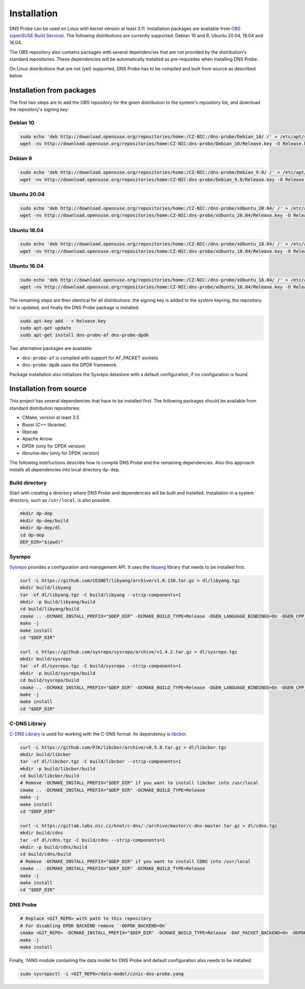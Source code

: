 ************
Installation
************

DNS Probe can be used on Linux with kernel version at least
3.11. Installation packages are available from `OBS (openSUSE Build
Service)
<https://build.opensuse.org/project/show/home:CZ-NIC:dns-probe>`_.
The following distributions are currently supported: Debian 10 and 9,
Ubuntu 20.04, 18.04 and 16.04.

The OBS repository also contains packages with several dependencies
that are not provided by the distribution's standard
repositories. These dependencies will be automatically installed as
pre-requisites when installing DNS Probe.

On Linux distributions that are not (yet) supported, DNS Probe has to be compiled and built from source as described below.

Installation from packages
==========================

The first two steps are to add the OBS repository for the given
distribution to the system's repository list, and download the
repository's signing key:

Debian 10
---------

.. code:: shell

   sudo echo 'deb http://download.opensuse.org/repositories/home:/CZ-NIC:/dns-probe/Debian_10/ /' > /etc/apt/sources.list.d/dns-probe.list
   wget -nv http://download.opensuse.org/repositories/home:CZ-NIC:dns-probe/Debian_10/Release.key -O Release.key

Debian 9
--------

.. code:: shell

   sudo echo 'deb http://download.opensuse.org/repositories/home:/CZ-NIC:/dns-probe/Debian_9.0/ /' > /etc/apt/sources.list.d/dns-probe.list
   wget -nv http://download.opensuse.org/repositories/home:CZ-NIC:dns-probe/Debian_9.0/Release.key -O Release.key

Ubuntu 20.04
------------

.. code:: shell

   sudo echo 'deb http://download.opensuse.org/repositories/home:/CZ-NIC:/dns-probe/xUbuntu_20.04/ /' > /etc/apt/sources.list.d/dns-probe.list
   wget -nv http://download.opensuse.org/repositories/home:CZ-NIC:dns-probe/xUbuntu_20.04/Release.key -O Release.key

Ubuntu 18.04
------------

.. code:: shell

   sudo echo 'deb http://download.opensuse.org/repositories/home:/CZ-NIC:/dns-probe/xUbuntu_18.04/ /' > /etc/apt/sources.list.d/dns-probe.list
   wget -nv http://download.opensuse.org/repositories/home:CZ-NIC:dns-probe/xUbuntu_18.04/Release.key -O Release.key

Ubuntu 16.04
------------

.. code:: shell

   sudo echo 'deb http://download.opensuse.org/repositories/home:/CZ-NIC:/dns-probe/xUbuntu_16.04/ /' > /etc/apt/sources.list.d/dns-probe.list
   wget -nv http://download.opensuse.org/repositories/home:CZ-NIC:dns-probe/xUbuntu_16.04/Release.key -O Release.key

The remaining steps are then identical for all distributions: the
signing key is added to the system keyring, the repository list is
updated, and finally the DNS Probe package is installed:

.. code:: shell

   sudo apt-key add - < Release.key
   sudo apt-get update
   sudo apt-get install dns-probe-af dns-probe-dpdk

Two alternative packages are available:

* ``dns-probe-af`` is compiled with support for AF_PACKET sockets
* ``dns-probe-dpdk`` uses the DPDK framework.

Package installation also initializes the Sysrepo datastore with a default configuration, if no configuration is found.

Installation from source
========================

This project has several dependencies that have to be installed
first. The following packages should be available from standard
distribution repositories:

- CMake, version at least 3.5
- Boost (C++ libraries)
- libpcap
- Apache Arrow
- DPDK (only for DPDK version)
- libnuma-dev (only for DPDK version)

The following instrfuctions describe how to compile DNS Probe and the
remaining dependencies. Also this approach installs all dependencies
into local directory ``dp-dep``.

Build directory
---------------

Start with creating a directory where DNS Probe and dependencies will be built and installed. Installation in a system directory, such as ``/usr/local``, is also possible.

.. code:: shell

   mkdir dp-dep
   mkdir dp-dep/build
   mkdir dp-dep/dl
   cd dp-dep
   DEP_DIR="$(pwd)"

Sysrepo
-------

`Sysrepo <https://github.com/sysrepo/sysrepo>`_ provides a
configuration and management API. It uses the `libyang
<https://github.com/CESNET/libyang>`_ library that needs to be
installed first.

.. code:: shell

   curl -L https://github.com/CESNET/libyang/archive/v1.0.130.tar.gz > dl/libyang.tgz
   mkdir build/libyang
   tar -xf dl/libyang.tgz -C build/libyang --strip-components=1
   mkdir -p build/libyang/build
   cd build/libyang/build
   cmake .. -DCMAKE_INSTALL_PREFIX="$DEP_DIR" -DCMAKE_BUILD_TYPE=Release -DGEN_LANGUAGE_BINDINGS=On -DGEN_CPP_BINDINGS=On -DGEN_PYTHON_BINDINGS=Off
   make -j
   make install
   cd "$DEP_DIR"

   curl -L https://github.com/sysrepo/sysrepo/archive/v1.4.2.tar.gz > dl/sysrepo.tgz
   mkdir build/sysrepo
   tar -xf dl/sysrepo.tgz -C build/sysrepo --strip-components=1
   mkdir -p build/sysrepo/build
   cd build/sysrepo/build
   cmake .. -DCMAKE_INSTALL_PREFIX="$DEP_DIR" -DCMAKE_BUILD_TYPE=Release -DGEN_LANGUAGE_BINDINGS=On -DGEN_CPP_BINDINGS=On -DGEN_PYTHON_BINDINGS=Off
   make -j
   make install
   cd "$DEP_DIR"

C-DNS Library
-------------

`C-DNS Library <https://gitlab.labs.nic.cz/knot/c-dns>`_ is used for working with the C-DNS format. Its dependency is `libcbor <https://github.com/PJK/libcbor>`_.

.. code:: shell

   curl -L https://github.com/PJK/libcbor/archive/v0.5.0.tar.gz > dl/libcbor.tgz
   mkdir build/libcbor
   tar -xf dl/libcbor.tgz -C build/libcbor --strip-components=1
   mkdir -p build/libcbor/build
   cd build/libcbor/build
   # Remove -DCMAKE_INSTALL_PREFIX="$DEP_DIR" if you want to install libcbor into /usr/local
   cmake .. -DCMAKE_INSTALL_PREFIX="$DEP_DIR" -DCMAKE_BUILD_TYPE=Release
   make -j
   make install
   cd "$DEP_DIR"

   curl -L https://gitlab.labs.nic.cz/knot/c-dns/-/archive/master/c-dns-master.tar.gz > dl/cdns.tgz
   mkdir build/cdns
   tar -xf dl/cdns.tgz -C build/cdns --strip-components=1
   mkdir -p build/cdns/build
   cd build/cdns/build
   # Remove -DCMAKE_INSTALL_PREFIX="$DEP_DIR" if you want to install CDNS into /usr/local
   cmake .. -DCMAKE_INSTALL_PREFIX="$DEP_DIR" -DCMAKE_BUILD_TYPE=Release
   make -j
   make install
   cd "$DEP_DIR"

DNS Probe
---------

.. code:: shell

   # Replace <GIT_REPO> with path to this repository
   # For disabling DPDK BACKEND remove `-DDPDK_BACKEND=On`
   cmake <GIT_REPO> -DCMAKE_INSTALL_PREFIX="$DEP_DIR" -DCMAKE_BUILD_TYPE=Release -DAF_PACKET_BACKEND=On -DDPDK_BACKEND=On
   make -j
   make install

Finally, YANG module containing the data model for DNS Probe and default configuration also needs to be installed:

.. code:: shell

   sudo sysrepoctl -i <GIT_REPO>/data-model/cznic-dns-probe.yang
